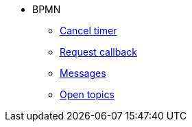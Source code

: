 * BPMN
** xref:cancel-timer.adoc[Cancel timer]
** xref:request-callback.adoc[Request callback]
** xref:messages.adoc[Messages]
** xref:open-topics.adoc[Open topics]
